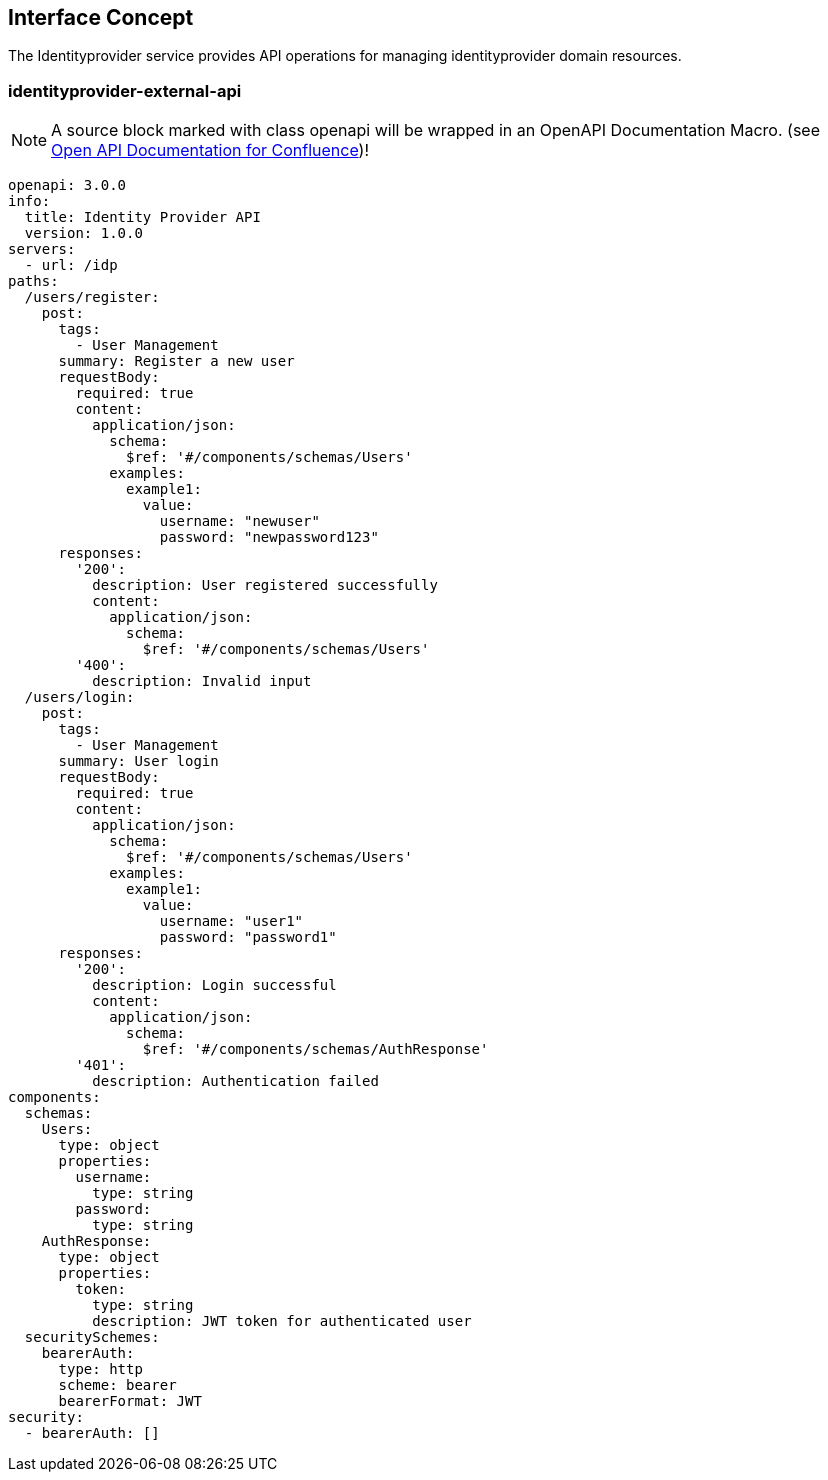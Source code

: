 == Interface Concept
[id='identityprovider']
The Identityprovider service provides API operations for managing identityprovider domain resources.

=== identityprovider-external-api

NOTE: A source block marked with class openapi will be wrapped in an OpenAPI Documentation Macro. (see https://marketplace.atlassian.com/apps/1215176/open-api-documentation-for-confluence?hosting=cloud&tab=overview[Open API Documentation for Confluence])!

[source,openapi]
----
openapi: 3.0.0
info:
  title: Identity Provider API
  version: 1.0.0
servers:
  - url: /idp
paths:
  /users/register:
    post:
      tags:
        - User Management
      summary: Register a new user
      requestBody:
        required: true
        content:
          application/json:
            schema:
              $ref: '#/components/schemas/Users'
            examples:
              example1:
                value:
                  username: "newuser"
                  password: "newpassword123"
      responses:
        '200':
          description: User registered successfully
          content:
            application/json:
              schema:
                $ref: '#/components/schemas/Users'
        '400':
          description: Invalid input
  /users/login:
    post:
      tags:
        - User Management
      summary: User login
      requestBody:
        required: true
        content:
          application/json:
            schema:
              $ref: '#/components/schemas/Users'
            examples:
              example1:
                value:
                  username: "user1"
                  password: "password1"
      responses:
        '200':
          description: Login successful
          content:
            application/json:
              schema:
                $ref: '#/components/schemas/AuthResponse'
        '401':
          description: Authentication failed
components:
  schemas:
    Users:
      type: object
      properties:
        username:
          type: string
        password:
          type: string
    AuthResponse:
      type: object
      properties:
        token:
          type: string
          description: JWT token for authenticated user
  securitySchemes:
    bearerAuth:
      type: http
      scheme: bearer
      bearerFormat: JWT
security:
  - bearerAuth: []
----
